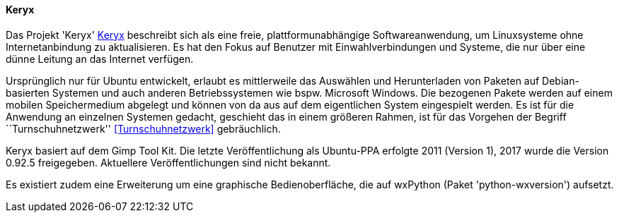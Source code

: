 // Datei: ./praxis/paketverwaltung-ohne-internet/keryx.adoc

// Baustelle: Rohtext

[[paketverwaltung-offline-keryx]]

==== Keryx ==== 

// Stichworte für den Index
(((Debianpaket, python-wxversion)))
(((Keryx)))

Das Projekt 'Keryx' <<Keryx>> beschreibt sich als eine freie,
plattformunabhängige Softwareanwendung, um Linuxsysteme ohne
Internetanbindung zu aktualisieren. Es hat den Fokus auf Benutzer mit
Einwahlverbindungen und Systeme, die nur über eine dünne Leitung an das
Internet verfügen.

Ursprünglich nur für Ubuntu entwickelt, erlaubt es mittlerweile das
Auswählen und Herunterladen von Paketen auf Debian-basierten Systemen
und auch anderen Betriebssystemen wie bspw. Microsoft Windows. Die
bezogenen Pakete werden auf einem mobilen Speichermedium abgelegt und
können von da aus auf dem eigentlichen System eingespielt werden. Es ist
für die Anwendung an einzelnen Systemen gedacht, geschieht das in einem 
größeren Rahmen, ist für das Vorgehen der Begriff ``Turnschuhnetzwerk'' 
<<Turnschuhnetzwerk>> gebräuchlich.

Keryx basiert auf dem Gimp Tool Kit. Die letzte Veröffentlichung als
Ubuntu-PPA erfolgte 2011 (Version 1), 2017 wurde die Version 0.92.5
freigegeben. Aktuellere Veröffentlichungen sind nicht bekannt.

Es existiert zudem eine Erweiterung um eine graphische Bedienoberfläche,
die auf wxPython (Paket 'python-wxversion') aufsetzt.

// Datei (Ende): ./praxis/paketverwaltung-ohne-internet/keryx.adoc

